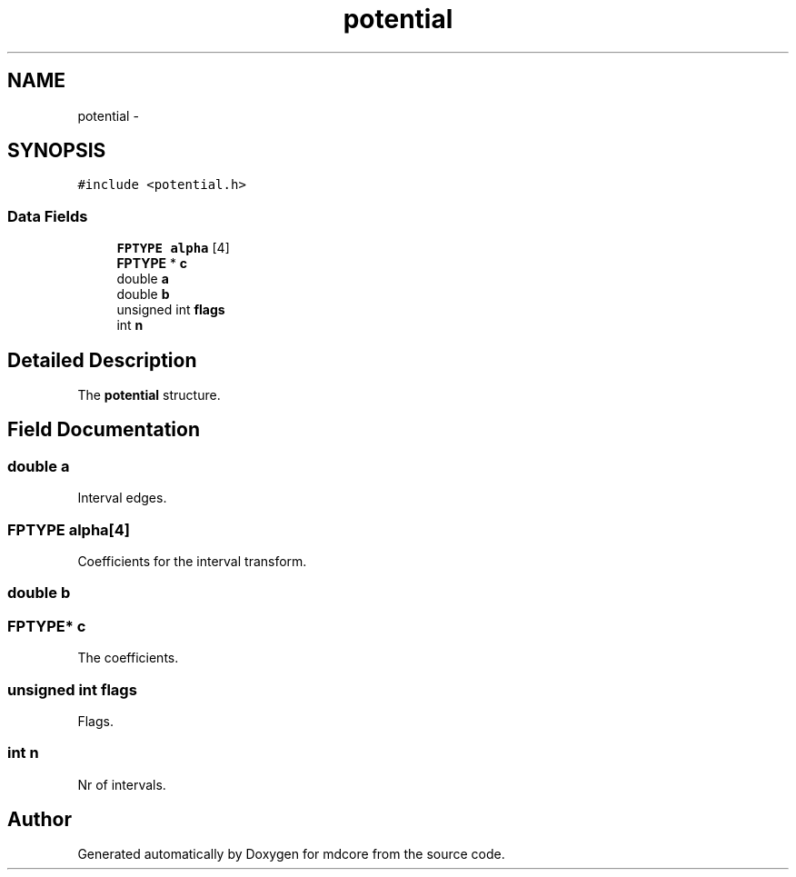 .TH "potential" 3 "Mon Jan 6 2014" "Version 0.1.5" "mdcore" \" -*- nroff -*-
.ad l
.nh
.SH NAME
potential \- 
.SH SYNOPSIS
.br
.PP
.PP
\fC#include <potential\&.h>\fP
.SS "Data Fields"

.in +1c
.ti -1c
.RI "\fBFPTYPE\fP \fBalpha\fP [4]"
.br
.ti -1c
.RI "\fBFPTYPE\fP * \fBc\fP"
.br
.ti -1c
.RI "double \fBa\fP"
.br
.ti -1c
.RI "double \fBb\fP"
.br
.ti -1c
.RI "unsigned int \fBflags\fP"
.br
.ti -1c
.RI "int \fBn\fP"
.br
.in -1c
.SH "Detailed Description"
.PP 
The \fBpotential\fP structure\&. 
.SH "Field Documentation"
.PP 
.SS "double a"
Interval edges\&. 
.SS "\fBFPTYPE\fP alpha[4]"
Coefficients for the interval transform\&. 
.SS "double b"

.SS "\fBFPTYPE\fP* c"
The coefficients\&. 
.SS "unsigned int flags"
Flags\&. 
.SS "int n"
Nr of intervals\&. 

.SH "Author"
.PP 
Generated automatically by Doxygen for mdcore from the source code\&.
